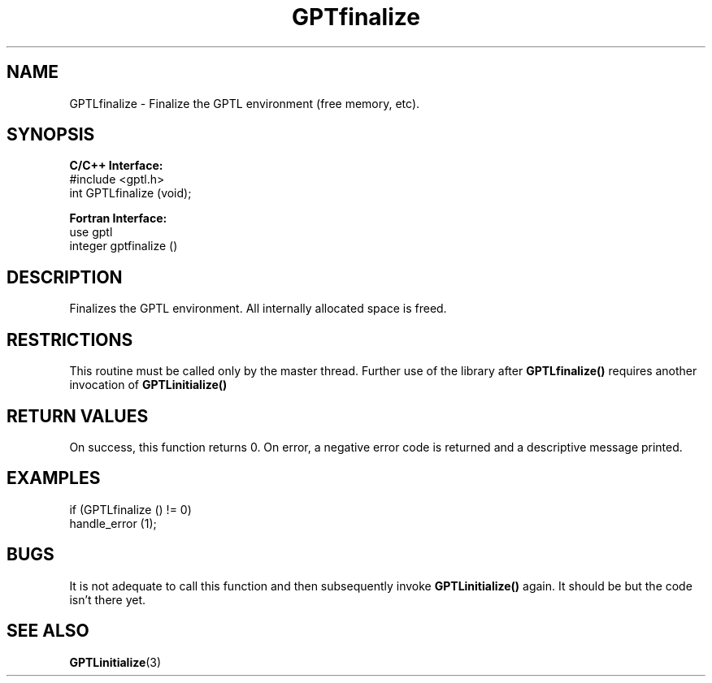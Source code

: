 .TH GPTfinalize 3 "February, 2007" "GPTL"

.SH NAME
GPTLfinalize \- Finalize the GPTL environment (free memory, etc).

.SH SYNOPSIS
.B C/C++ Interface:
.nf
#include <gptl.h>
int GPTLfinalize (void);
.fi

.B Fortran Interface:
.nf
use gptl
integer gptfinalize ()
.fi

.SH DESCRIPTION
Finalizes the GPTL environment.  All internally allocated space is freed.

.SH RESTRICTIONS
This routine must be called only by the master thread. Further use of the library after
.B GPTLfinalize()
requires another invocation of
.B GPTLinitialize()

.SH RETURN VALUES
On success, this function returns 0.
On error, a negative error code is returned and a descriptive message
printed. 

.SH EXAMPLES
.nf         
.if t .ft CW

if (GPTLfinalize () != 0)
  handle_error (1);

.if t .ft P
.fi

.SH BUGS
It is not adequate to call this function and then subsequently invoke
.B GPTLinitialize()
again. It should be but the code isn't there yet.

.SH SEE ALSO
.BR GPTLinitialize "(3)" 
